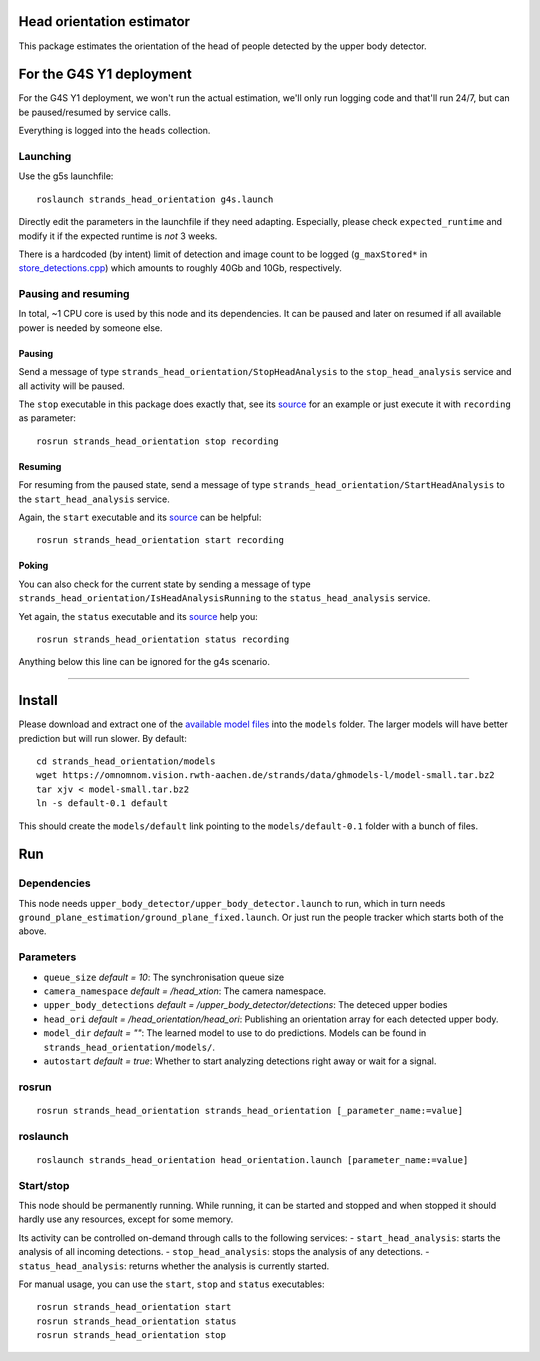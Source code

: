 Head orientation estimator
==========================

This package estimates the orientation of the head of people detected by
the upper body detector.

For the G4S Y1 deployment
=========================

For the G4S Y1 deployment, we won't run the actual estimation, we'll
only run logging code and that'll run 24/7, but can be paused/resumed by
service calls.

Everything is logged into the ``heads`` collection.

Launching
---------

Use the g5s launchfile:

::

    roslaunch strands_head_orientation g4s.launch

Directly edit the parameters in the launchfile if they need adapting.
Especially, please check ``expected_runtime`` and modify it if the
expected runtime is *not* 3 weeks.

There is a hardcoded (by intent) limit of detection and image count to
be logged (``g_maxStored*`` in
`store\_detections.cpp <src/store_detections.cpp>`__) which amounts to
roughly 40Gb and 10Gb, respectively.

Pausing and resuming
--------------------

In total, ~1 CPU core is used by this node and its dependencies. It can
be paused and later on resumed if all available power is needed by
someone else.

Pausing
~~~~~~~

Send a message of type ``strands_head_orientation/StopHeadAnalysis`` to
the ``stop_head_analysis`` service and all activity will be paused.

The ``stop`` executable in this package does exactly that, see its
`source <src/stop.cpp>`__ for an example or just execute it with
``recording`` as parameter:

::

    rosrun strands_head_orientation stop recording

Resuming
~~~~~~~~

For resuming from the paused state, send a message of type
``strands_head_orientation/StartHeadAnalysis`` to the
``start_head_analysis`` service.

Again, the ``start`` executable and its `source <src/start.cpp>`__ can
be helpful:

::

    rosrun strands_head_orientation start recording

Poking
~~~~~~

You can also check for the current state by sending a message of type
``strands_head_orientation/IsHeadAnalysisRunning`` to the
``status_head_analysis`` service.

Yet again, the ``status`` executable and its `source <src/status.cpp>`__
help you:

::

    rosrun strands_head_orientation status recording

Anything below this line can be ignored for the g4s scenario.

--------------

Install
=======

Please download and extract one of the `available model
files <https://omnomnom.vision.rwth-aachen.de/strands/data/ghmodels-l/>`__
into the ``models`` folder. The larger models will have better
prediction but will run slower. By default:

::

    cd strands_head_orientation/models
    wget https://omnomnom.vision.rwth-aachen.de/strands/data/ghmodels-l/model-small.tar.bz2
    tar xjv < model-small.tar.bz2
    ln -s default-0.1 default

This should create the ``models/default`` link pointing to the
``models/default-0.1`` folder with a bunch of files.

Run
===

Dependencies
------------

This node needs ``upper_body_detector/upper_body_detector.launch`` to
run, which in turn needs
``ground_plane_estimation/ground_plane_fixed.launch``. Or just run the
people tracker which starts both of the above.

Parameters
----------

-  ``queue_size`` *default = 10*: The synchronisation queue size
-  ``camera_namespace`` *default = /head\_xtion*: The camera namespace.
-  ``upper_body_detections`` *default =
   /upper\_body\_detector/detections*: The deteced upper bodies
-  ``head_ori`` *default = /head\_orientation/head\_ori*: Publishing an
   orientation array for each detected upper body.
-  ``model_dir`` *default = ""*: The learned model to use to do
   predictions. Models can be found in
   ``strands_head_orientation/models/``.
-  ``autostart`` *default = true*: Whether to start analyzing detections
   right away or wait for a signal.

rosrun
------

::

    rosrun strands_head_orientation strands_head_orientation [_parameter_name:=value]

roslaunch
---------

::

    roslaunch strands_head_orientation head_orientation.launch [parameter_name:=value]

Start/stop
----------

This node should be permanently running. While running, it can be
started and stopped and when stopped it should hardly use any resources,
except for some memory.

Its activity can be controlled on-demand through calls to the following
services: - ``start_head_analysis``: starts the analysis of all incoming
detections. - ``stop_head_analysis``: stops the analysis of any
detections. - ``status_head_analysis``: returns whether the analysis is
currently started.

For manual usage, you can use the ``start``, ``stop`` and ``status``
executables:

::

    rosrun strands_head_orientation start
    rosrun strands_head_orientation status
    rosrun strands_head_orientation stop


